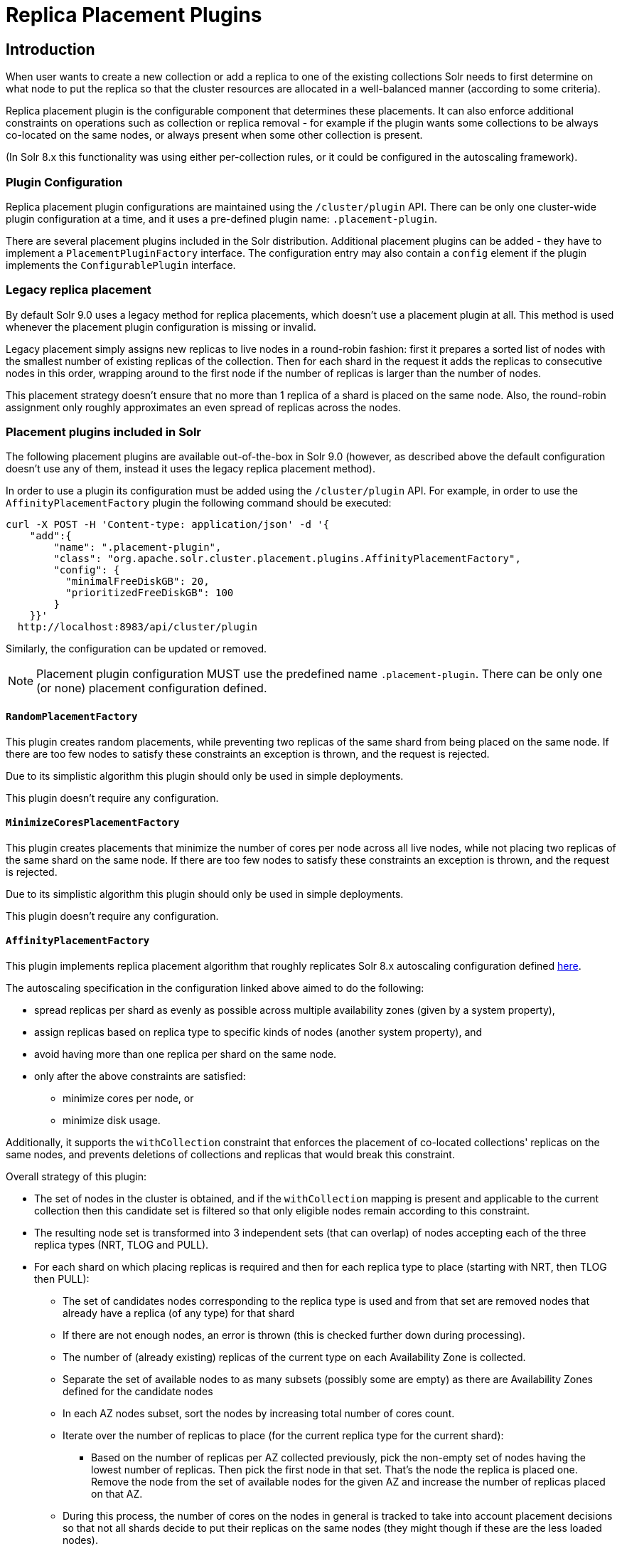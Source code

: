 = Replica Placement Plugins
:toc: macro
:toclevels: 5
// Licensed to the Apache Software Foundation (ASF) under one
// or more contributor license agreements.  See the NOTICE file
// distributed with this work for additional information
// regarding copyright ownership.  The ASF licenses this file
// to you under the Apache License, Version 2.0 (the
// "License"); you may not use this file except in compliance
// with the License.  You may obtain a copy of the License at
//
//   http://www.apache.org/licenses/LICENSE-2.0
//
// Unless required by applicable law or agreed to in writing,
// software distributed under the License is distributed on an
// "AS IS" BASIS, WITHOUT WARRANTIES OR CONDITIONS OF ANY
// KIND, either express or implied.  See the License for the
// specific language governing permissions and limitations
// under the License.

== Introduction
When user wants to create a new collection or add a replica to one of the existing
collections Solr needs to first determine on what node to put the replica so that the
cluster resources are allocated in a well-balanced manner (according to some criteria).

Replica placement plugin is the configurable component that determines these placements.
It can also enforce additional constraints on operations such as collection or replica removal
- for example if the plugin wants some collections to be always co-located on the same nodes,
or always present when some other collection is present.

(In Solr 8.x this functionality was using either per-collection rules, or it could be configured
in the autoscaling framework).

=== Plugin Configuration
Replica placement plugin configurations are maintained using the `/cluster/plugin` API.
There can be only one cluster-wide plugin configuration at a time, and it uses a pre-defined
plugin name: `.placement-plugin`.

There are several placement plugins included in the Solr distribution. Additional placement
plugins can be added - they have to implement a `PlacementPluginFactory` interface. The
configuration entry may also contain a `config` element if the plugin implements the
`ConfigurablePlugin` interface.

=== Legacy replica placement
By default Solr 9.0 uses a legacy method for replica placements, which doesn't use a placement
plugin at all. This method is used whenever the placement plugin configuration is missing or
invalid.

Legacy placement simply assigns new replicas to live nodes in a round-robin fashion: first it
prepares a sorted list of nodes with the smallest number of existing replicas of the collection.
Then for each shard in the request it adds the replicas to consecutive nodes in this order,
wrapping around to the first node if the number of replicas is larger than the number of nodes.

This placement strategy doesn't ensure that no more than 1 replica of a shard is placed on the
same node. Also, the round-robin assignment only roughly approximates an even spread of replicas
across the nodes.

=== Placement plugins included in Solr
The following placement plugins are available out-of-the-box in Solr 9.0 (however, as
described above the default configuration doesn't use any of them, instead it uses the legacy
replica placement method).

In order to use a plugin its configuration must be added using the `/cluster/plugin` API.
For example, in order to use the `AffinityPlacementFactory` plugin the following command
should be executed:

[source,bash]
----
curl -X POST -H 'Content-type: application/json' -d '{
    "add":{
        "name": ".placement-plugin",
        "class": "org.apache.solr.cluster.placement.plugins.AffinityPlacementFactory",
        "config": {
          "minimalFreeDiskGB": 20,
          "prioritizedFreeDiskGB": 100
        }
    }}'
  http://localhost:8983/api/cluster/plugin
----

Similarly, the configuration can be updated or removed.

NOTE: Placement plugin configuration MUST use the predefined name `.placement-plugin`.
There can be only one (or none) placement configuration defined.


==== `RandomPlacementFactory`
This plugin creates random placements, while preventing two replicas of the same shard from being
placed on the same node. If there are too few nodes to satisfy these constraints an exception is
thrown, and the request is rejected.

Due to its simplistic algorithm this plugin should only be used in simple deployments.

This plugin doesn't require any configuration.

==== `MinimizeCoresPlacementFactory`
This plugin creates placements that minimize the number of cores per node across all live nodes,
while not placing two replicas of the same shard on the same node. If there are too few nodes
to satisfy these constraints an exception is thrown, and the request is rejected.

Due to its simplistic algorithm this plugin should only be used in simple deployments.

This plugin doesn't require any configuration.

==== `AffinityPlacementFactory`
This plugin implements replica placement algorithm that roughly replicates Solr 8.x autoscaling
configuration defined https://github.com/lucidworks/fusion-cloud-native/blob/master/policy.json#L16[here].

The autoscaling specification in the configuration linked above aimed to do the following:

* spread replicas per shard as evenly as possible across multiple availability zones (given by a system property),
* assign replicas based on replica type to specific kinds of nodes (another system property), and
* avoid having more than one replica per shard on the same node.
* only after the above constraints are satisfied:
** minimize cores per node, or
** minimize disk usage.

Additionally, it supports the `withCollection` constraint that enforces the placement of
co-located collections' replicas on the same nodes, and prevents deletions of collections and
replicas that would break this constraint.

Overall strategy of this plugin:

* The set of nodes in the cluster is obtained, and if the `withCollection` mapping is present
  and applicable to the current collection then this candidate set is filtered so that only
  eligible nodes remain according to this constraint.
* The resulting node set is transformed into 3 independent sets (that can overlap) of nodes accepting each of the three replica types (NRT, TLOG and PULL).
* For each shard on which placing replicas is required and then for each replica type to place (starting with NRT, then TLOG then PULL):
** The set of candidates nodes corresponding to the replica type is used and from that set are removed nodes that already have a replica (of any type) for that shard
** If there are not enough nodes, an error is thrown (this is checked further down during processing).
** The number of (already existing) replicas of the current type on each Availability Zone is collected.
** Separate the set of available nodes to as many subsets (possibly some are empty) as there are Availability Zones defined for the candidate nodes
** In each AZ nodes subset, sort the nodes by increasing total number of cores count.
** Iterate over the number of replicas to place (for the current replica type for the current shard):
*** Based on the number of replicas per AZ collected previously, pick the non-empty set of nodes having the lowest number of replicas. Then pick the first node in that set. That's the node the replica is placed one. Remove the node from the set of available nodes for the given AZ and increase the number of replicas placed on that AZ.
** During this process, the number of cores on the nodes in general is tracked to take into account placement decisions so that not all shards decide to put their replicas on the same nodes (they might though if these are the less loaded nodes).

NOTE: At the moment the names of availability zone property and the name of the replica type
property are not configurable, and set respectively to `availability_zone` and `replica_type`.

===== `withCollection` constraint
This plugin supports enforcing additional constraint named `withCollection`, which causes
replicas of two paired collections to be placed on the same nodes.

Users can define the collection pairs in the primary collection properties using
MODIFYCOLLECTION admin API like in the example below:

[source,bash]
----
curl http://localhost:8983/solr/admin/collections?action=MODIFYCOLLECTION&collection=primary&property.placement.affinity.withCollection=secondary
----

The name of the property to set in the primary collection is `property.placement.affinity.withCollection`. Please note that the `property.` prefix is mandatory and indicates
a custom collection property that is ignored by other parts of Solr.

Unlike previous versions of Solr, this plugin does NOT automatically create replicas of the
secondary collection - those replicas are assumed to be already in place, and it's the
responsibility of the user to already place them on the right nodes (most likely simply by
using this plugin to create the secondary collection first, with large enough replication
factor to ensure that the target node set is populated with secondary replicas).

When a request to compute placements is processed for the primary collection that has
the `withCollection` property, the set of candidate nodes is first filtered to eliminate nodes
that don't contain the replicas of the secondary collection. Please note that this may
result in an empty set, and an exception - in this case the sufficient number of secondary
replicas needs to be created first.

The plugin preserves this co-location by rejecting delete operation of secondary collections
(or their replicas) if they are still in use on the nodes where primary replicas are located
- requests to do so will be rejected with errors. In order to delete a secondary collection
(or its replicas) from these nodes first the replicas of the primary collection must be
removed from the co-located nodes, or the configuration must be changed to remove the
co-location mapping for the primary collection.

===== Configuration
This plugin supports the following configuration parameters:

`minimalFreeDiskGB`::
(optional, integer) if a node has strictly less GB of free disk than this value, the node is
excluded from assignment decisions. Set to 0 or less to disable. Default value is 10.

`prioritizedFreeDiskGB`::
(optional, integer) replica allocation will assign replicas to nodes with at least this number
of GB of free disk space regardless of the number of cores on these nodes rather than assigning
replicas to nodes with less than this amount of free disk space if that's an option (if that's
not an option, replicas can still be assigned to nodes with less than this amount of free space).
Default value is 100.

=== Example configurations
This is a simple configuration that uses default values:

[source,bash]
----
curl -X POST -H 'Content-type: application/json' -d '{
    "add":{
        "name": ".placement-plugin",
        "class": "org.apache.solr.cluster.placement.plugins.AffinityPlacementFactory"
    }}'
  http://localhost:8983/api/cluster/plugin
----

This configuration specifies the base parameters:
[source,bash]
----
curl -X POST -H 'Content-type: application/json' -d '{
    "add":{
        "name": ".placement-plugin",
        "class": "org.apache.solr.cluster.placement.plugins.AffinityPlacementFactory",
        "config": {
          "minimalFreeDiskGB": 20,
          "prioritizedFreeDiskGB": 100
        }
    }}'
  http://localhost:8983/api/cluster/plugin
----

This configuration defines that collection `A_primary` must be co-located with
collection `Common_secondary`, and collection `B_primary` must be co-located also with the
collection `Common_secondary` (the example below assumes all collections already exist):

[source,bash]
----
curl -X POST -H 'Content-type: application/json' -d '{
    "add":{
        "name": ".placement-plugin",
        "class": "org.apache.solr.cluster.placement.plugins.AffinityPlacementFactory"
        }
    }}'
  http://localhost:8983/api/cluster/plugin

curl http://localhost:8983/solr/admin/collections?action=MODIFYCOLLECTION&collection=A_primary&property.placement.affinity.withCollection=Common_secondary
curl http://localhost:8983/solr/admin/collections?action=MODIFYCOLLECTION&collection=B_primary&property.placement.affinity.withCollection=Common_secondary
----
